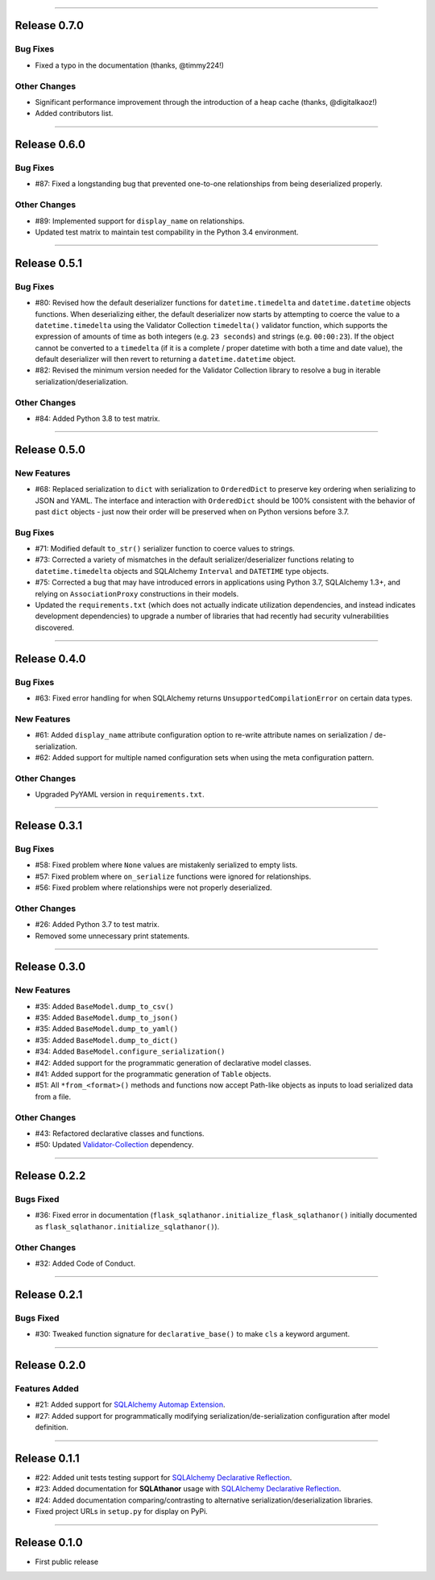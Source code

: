 -----------

Release 0.7.0
=========================================

.. image:: https://travis-ci.com/insightindustry/sqlathanor.svg?branch=v.0.7.0
  :target: https://travis-ci.com/insightindustry/sqlathanor
  :alt: Build Status (Travis CI)

.. image:: https://codecov.io/gh/insightindustry/sqlathanor/branch/v.0.7.0/graph/badge.svg
  :target: https://codecov.io/gh/insightindustry/sqlathanor
  :alt: Code Coverage Status (Codecov)

.. image:: https://readthedocs.org/projects/sqlathanor/badge/?version=v.0.7.0
  :target: http://sqlathanor.readthedocs.io/en/latest/?badge=v.0.7.0
  :alt: Documentation Status (ReadTheDocs)

Bug Fixes
-----------------

* Fixed a typo in the documentation (thanks, @timmy224!)

Other Changes
------------------

* Significant performance improvement through the introduction of a heap cache (thanks,
  @digitalkaoz!)
* Added contributors list.

-----------

Release 0.6.0
=========================================

.. image:: https://travis-ci.com/insightindustry/sqlathanor.svg?branch=v.0.6.0
  :target: https://travis-ci.com/insightindustry/sqlathanor
  :alt: Build Status (Travis CI)

.. image:: https://codecov.io/gh/insightindustry/sqlathanor/branch/v.0.6.0/graph/badge.svg
  :target: https://codecov.io/gh/insightindustry/sqlathanor
  :alt: Code Coverage Status (Codecov)

.. image:: https://readthedocs.org/projects/sqlathanor/badge/?version=v.0.6.0
  :target: http://sqlathanor.readthedocs.io/en/latest/?badge=v.0.6.0
  :alt: Documentation Status (ReadTheDocs)

Bug Fixes
-----------------

* #87: Fixed a longstanding bug that prevented one-to-one relationships from being
  deserialized properly.

Other Changes
------------------

* #89: Implemented support for ``display_name`` on relationships.
* Updated test matrix to maintain test compability in the Python 3.4 environment.

-----------

Release 0.5.1
=========================================

.. image:: https://travis-ci.com/insightindustry/sqlathanor.svg?branch=v.0.5.1
  :target: https://travis-ci.com/insightindustry/sqlathanor
  :alt: Build Status (Travis CI)

.. image:: https://codecov.io/gh/insightindustry/sqlathanor/branch/v.0.5.1/graph/badge.svg
  :target: https://codecov.io/gh/insightindustry/sqlathanor
  :alt: Code Coverage Status (Codecov)

.. image:: https://readthedocs.org/projects/sqlathanor/badge/?version=v.0.5.1
  :target: http://sqlathanor.readthedocs.io/en/latest/?badge=v.0.5.1
  :alt: Documentation Status (ReadTheDocs)

Bug Fixes
-----------------

* #80: Revised how the default deserializer functions for ``datetime.timedelta``
  and ``datetime.datetime`` objects functions. When deserializing either, the
  default deserializer now starts by attempting to coerce the value to a
  ``datetime.timedelta`` using the Validator Collection ``timedelta()`` validator
  function, which supports the expression of amounts of time as both integers (e.g.
  ``23 seconds``) and strings (e.g. ``00:00:23``). If the object cannot be
  converted to a ``timedelta`` (if it is a complete / proper datetime with both
  a time and date value), the default deserializer will then revert to returning
  a ``datetime.datetime`` object.
* #82: Revised the minimum version needed for the Validator Collection library
  to resolve a bug in iterable serialization/deserialization.

Other Changes
------------------

* #84: Added Python 3.8 to test matrix.

-----------

Release 0.5.0
=========================================

.. image:: https://travis-ci.com/insightindustry/sqlathanor.svg?branch=v.0.5.0
  :target: https://travis-ci.com/insightindustry/sqlathanor
  :alt: Build Status (Travis CI)

.. image:: https://codecov.io/gh/insightindustry/sqlathanor/branch/v.0.5.0/graph/badge.svg
  :target: https://codecov.io/gh/insightindustry/sqlathanor
  :alt: Code Coverage Status (Codecov)

.. image:: https://readthedocs.org/projects/sqlathanor/badge/?version=v.0.5.0
  :target: http://sqlathanor.readthedocs.io/en/latest/?badge=v.0.5.0
  :alt: Documentation Status (ReadTheDocs)

New Features
-----------------

* #68: Replaced serialization to ``dict`` with serialization to ``OrderedDict`` to preserve
  key ordering when serializing to JSON and YAML. The interface and interaction
  with ``OrderedDict`` should be 100% consistent with the behavior of past ``dict``
  objects - just now their order will be preserved when on Python versions before
  3.7.

Bug Fixes
-----------------

* #71: Modified default ``to_str()`` serializer function to coerce values to strings.
* #73: Corrected a variety of mismatches in the default serializer/deserializer
  functions relating to ``datetime.timedelta`` objects and SQLAlchemy ``Interval``
  and ``DATETIME`` type objects.
* #75: Corrected a bug that may have introduced errors in applications using
  Python 3.7, SQLAlchemy 1.3+, and relying on ``AssociationProxy`` constructions
  in their models.
* Updated the ``requirements.txt`` (which does not actually indicate utilization
  dependencies, and instead indicates development dependencies) to upgrade
  a number of libraries that had recently had security vulnerabilities
  discovered.


-----------

Release 0.4.0
=========================================

.. image:: https://travis-ci.com/insightindustry/sqlathanor.svg?branch=v.0.4.0
  :target: https://travis-ci.com/insightindustry/sqlathanor
  :alt: Build Status (Travis CI)

.. image:: https://codecov.io/gh/insightindustry/sqlathanor/branch/v.0.4.0/graph/badge.svg
  :target: https://codecov.io/gh/insightindustry/sqlathanor
  :alt: Code Coverage Status (Codecov)

.. image:: https://readthedocs.org/projects/sqlathanor/badge/?version=v.0.4.0
  :target: http://sqlathanor.readthedocs.io/en/latest/?badge=v.0.4.0
  :alt: Documentation Status (ReadTheDocs)

Bug Fixes
-----------------

* #63: Fixed error handling for when SQLAlchemy returns ``UnsupportedCompilationError`` on
  certain data types.

New Features
-----------------

* #61: Added ``display_name`` attribute configuration option to re-write attribute names
  on serialization / de-serialization.
* #62: Added support for multiple named configuration sets when using the meta
  configuration pattern.

Other Changes
------------------

* Upgraded PyYAML version in ``requirements.txt``.

-----------

Release 0.3.1
=========================================

.. image:: https://travis-ci.com/insightindustry/sqlathanor.svg?branch=v.0.3.1
  :target: https://travis-ci.com/insightindustry/sqlathanor
  :alt: Build Status (Travis CI)

.. image:: https://codecov.io/gh/insightindustry/sqlathanor/branch/v.0.3.1/graph/badge.svg
  :target: https://codecov.io/gh/insightindustry/sqlathanor
  :alt: Code Coverage Status (Codecov)

.. image:: https://readthedocs.org/projects/sqlathanor/badge/?version=v.0.3.1
  :target: http://sqlathanor.readthedocs.io/en/latest/?badge=v.0.3.1
  :alt: Documentation Status (ReadTheDocs)

Bug Fixes
-----------------

* #58: Fixed problem where ``None`` values are mistakenly serialized to empty lists.
* #57: Fixed problem where ``on_serialize`` functions were ignored for relationships.
* #56: Fixed problem where relationships were not properly deserialized.

Other Changes
------------------

* #26: Added Python 3.7 to test matrix.
* Removed some unnecessary print statements.

-----------

Release 0.3.0
=========================================

.. image:: https://travis-ci.com/insightindustry/sqlathanor.svg?branch=v.0.3.0
  :target: https://travis-ci.com/insightindustry/sqlathanor
  :alt: Build Status (Travis CI)

.. image:: https://codecov.io/gh/insightindustry/sqlathanor/branch/v.0.3.0/graph/badge.svg
  :target: https://codecov.io/gh/insightindustry/sqlathanor
  :alt: Code Coverage Status (Codecov)

.. image:: https://readthedocs.org/projects/sqlathanor/badge/?version=v.0.3.0
  :target: http://sqlathanor.readthedocs.io/en/latest/?badge=v.0.2.2
  :alt: Documentation Status (ReadTheDocs)

New Features
-----------------

* #35: Added ``BaseModel.dump_to_csv()``
* #35: Added ``BaseModel.dump_to_json()``
* #35: Added ``BaseModel.dump_to_yaml()``
* #35: Added ``BaseModel.dump_to_dict()``
* #34: Added ``BaseModel.configure_serialization()``
* #42: Added support for the programmatic generation of declarative model classes.
* #41: Added support for the programmatic generation of ``Table`` objects.
* #51: All ``*from_<format>()`` methods and functions now accept Path-like objects
  as inputs to load serialized data from a file.

Other Changes
---------------

* #43: Refactored declarative classes and functions.
* #50: Updated `Validator-Collection <https://validator-collection.readthedocs.io/en/latest>`_
  dependency.

-----------

Release 0.2.2
=========================================

.. image:: https://travis-ci.com/insightindustry/sqlathanor.svg?branch=v.0.2.2
  :target: https://travis-ci.com/insightindustry/sqlathanor
  :alt: Build Status (Travis CI)

.. image:: https://codecov.io/gh/insightindustry/sqlathanor/branch/v.0.2.2/graph/badge.svg
  :target: https://codecov.io/gh/insightindustry/sqlathanor
  :alt: Code Coverage Status (Codecov)

.. image:: https://readthedocs.org/projects/sqlathanor/badge/?version=v.0.2.2
  :target: http://sqlathanor.readthedocs.io/en/latest/?badge=v.0.2.2
  :alt: Documentation Status (ReadTheDocs)

Bugs Fixed
------------

* #36: Fixed error in documentation
  (``flask_sqlathanor.initialize_flask_sqlathanor()`` initially documented as
  ``flask_sqlathanor.initialize_sqlathanor()``).

Other Changes
---------------

* #32: Added Code of Conduct.

-----------

Release 0.2.1
=========================================

.. image:: https://travis-ci.com/insightindustry/sqlathanor.svg?branch=v.0.2.1
  :target: https://travis-ci.com/insightindustry/sqlathanor
  :alt: Build Status (Travis CI)

.. image:: https://codecov.io/gh/insightindustry/sqlathanor/branch/v.0.2.1/graph/badge.svg
  :target: https://codecov.io/gh/insightindustry/sqlathanor
  :alt: Code Coverage Status (Codecov)

.. image:: https://readthedocs.org/projects/sqlathanor/badge/?version=v.0.2.1
  :target: http://sqlathanor.readthedocs.io/en/latest/?badge=v.0.2.1
  :alt: Documentation Status (ReadTheDocs)

Bugs Fixed
------------

* #30: Tweaked function signature for ``declarative_base()`` to make ``cls`` a
  keyword argument.

-----------

Release 0.2.0
=========================================

.. image:: https://travis-ci.com/insightindustry/sqlathanor.svg?branch=v.0.2.0
  :target: https://travis-ci.com/insightindustry/sqlathanor
  :alt: Build Status (Travis CI)

.. image:: https://codecov.io/gh/insightindustry/sqlathanor/branch/v.0.2.0/graph/badge.svg
  :target: https://codecov.io/gh/insightindustry/sqlathanor
  :alt: Code Coverage Status (Codecov)

.. image:: https://readthedocs.org/projects/sqlathanor/badge/?version=v.0.2.0
  :target: http://sqlathanor.readthedocs.io/en/latest/?badge=v.0.2.0
  :alt: Documentation Status (ReadTheDocs)

Features Added
----------------

* #21: Added support for `SQLAlchemy Automap Extension`_.
* #27: Added support for programmatically modifying serialization/de-serialization
  configuration after model definition.

------------------

Release 0.1.1
=========================================

.. image:: https://travis-ci.com/insightindustry/sqlathanor.svg?branch=v.0.1.1
  :target: https://travis-ci.com/insightindustry/sqlathanor
  :alt: Build Status (Travis CI)

.. image:: https://codecov.io/gh/insightindustry/sqlathanor/branch/v.0.1.1/graph/badge.svg
  :target: https://codecov.io/gh/insightindustry/sqlathanor
  :alt: Code Coverage Status (Codecov)

.. image:: https://readthedocs.org/projects/sqlathanor/badge/?version=v.0.1.1
  :target: http://sqlathanor.readthedocs.io/en/latest/?badge=v.0.1.1
  :alt: Documentation Status (ReadTheDocs)

* #22: Added unit tests testing support for `SQLAlchemy Declarative Reflection`_.
* #23: Added documentation for **SQLAthanor** usage with `SQLAlchemy Declarative Reflection`_.
* #24: Added documentation comparing/contrasting to alternative serialization/deserialization
  libraries.
* Fixed project URLs in ``setup.py`` for display on PyPi.

------------------

Release 0.1.0
=========================================

.. image:: https://travis-ci.com/insightindustry/sqlathanor.svg?branch=v.0.1.0
  :target: https://travis-ci.com/insightindustry/sqlathanor
  :alt: Build Status (Travis CI)

.. image:: https://codecov.io/gh/insightindustry/sqlathanor/branch/v.0.1.0/graph/badge.svg
  :target: https://codecov.io/gh/insightindustry/sqlathanor
  :alt: Code Coverage Status (Codecov)

.. image:: https://readthedocs.org/projects/sqlathanor/badge/?version=v.0.1.0
  :target: http://sqlathanor.readthedocs.io/en/latest/?badge=v.0.1.0
  :alt: Documentation Status (ReadTheDocs)

* First public release

.. _SQLAlchemy Declarative Reflection: http://docs.sqlalchemy.org/en/latest/orm/extensions/declarative/table_config.html#using-reflection-with-declarative
.. _SQLAlchemy Automap Extension: http://docs.sqlalchemy.org/en/latest/orm/extensions/automap.html
